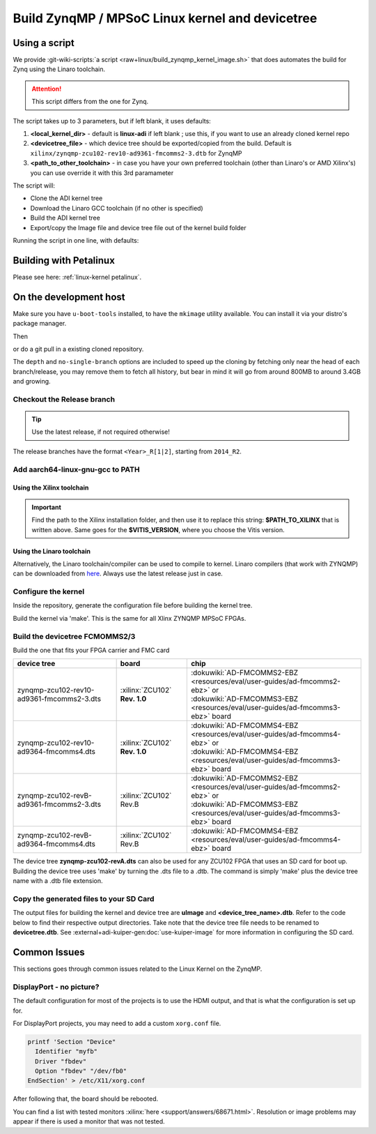 .. _linux-kernel zynqmp:

Build ZynqMP / MPSoC Linux kernel and devicetree
================================================

Using a script
--------------

We provide
:git-wiki-scripts:`a script <raw+linux/build_zynqmp_kernel_image.sh>`
that does automates the build for Zynq using the Linaro toolchain.

.. attention::

   This script differs from the one for Zynq.

The script takes up to 3 parameters, but if left blank, it uses defaults:

#. **<local_kernel_dir>** - default is **linux-adi** if left blank ; use this,
   if you want to use an already cloned kernel repo
#. **<devicetree_file>** - which device tree should be exported/copied from the
   build. Default is ``xilinx/zynqmp-zcu102-rev10-ad9361-fmcomms2-3.dtb`` for
   ZynqMP
#. **<path_to_other_toolchain>** - in case you have your own preferred toolchain
   (other than Linaro's or AMD Xilinx's) you can use override it with this 3rd paramameter

The script will:

* Clone the ADI kernel tree
* Download the Linaro GCC toolchain (if no other is specified)
* Build the ADI kernel tree
* Export/copy the Image file and device tree file out of the kernel build folder

Running the script in one line, with defaults:

.. shell::

   $wget https://raw.githubusercontent.com/analogdevicesinc/wiki-scripts/main/linux/build_zynqmp_kernel_image.sh && \
   $       chmod +x build_zynqmp_kernel_image.sh && \
   $       ./build_zynqmp_kernel_image.sh


Building with Petalinux
-----------------------

Please see here: :ref:`linux-kernel petalinux`.

On the development host
-----------------------

Make sure you have ``u-boot-tools`` installed, to have the ``mkimage`` utility
available. You can install it via your distro's package manager.

Then

.. shell::

   $git clone https://github.com/analogdevicesinc/linux.git \
   $            --no-single-branch --depth=10 \
   $            -- linux

or do a git pull in a existing cloned repository.

The ``depth`` and ``no-single-branch`` options are included to speed up the
cloning by fetching only near the head of each branch/release, you may remove
them to fetch all history, but bear in mind it will go from around 800MB to
around 3.4GB and growing.

Checkout the Release branch
~~~~~~~~~~~~~~~~~~~~~~~~~~~

.. tip::

   Use the latest release, if not required otherwise!

The release branches have the format ``<Year>_R[1|2]``, starting from ``2014_R2``.

.. shell::

   $git checkout origin/2021_R1 -b 2021_R1
    Branch 2021_R1 set up to track remote branch 2021_R1 from origin.
    Switched to a new branch '2021_R1'

Add aarch64-linux-gnu-gcc to PATH
~~~~~~~~~~~~~~~~~~~~~~~~~~~~~~~~~

Using the Xilinx toolchain
^^^^^^^^^^^^^^^^^^^^^^^^^^

.. shell::

   $source $PATH_TO_XILINX/Vitis/$VITIS_VERSION/settings64.sh
   $which aarch64-linux-gnu-gcc
    $PATH_TO_XILINX/Vitis/$VITIS_VERSION/gnu/aarch64/lin/aarch64-linux/bin/aarch64-linux-gnu-gcc

.. important::

   Find the path to the Xilinx installation folder, and then use
   it to replace this string: **$PATH_TO_XILINX** that is written above.
   Same goes for the **$VITIS_VERSION**, where you choose the Vitis version.

.. shell::

   $export ARCH=arm64
   $export CROSS_COMPILE="aarch64-linux-gnu-"

Using the Linaro toolchain
^^^^^^^^^^^^^^^^^^^^^^^^^^

Alternatively, the Linaro toolchain/compiler can be used to compile to kernel.
Linaro compilers (that work with ZYNQMP) can be downloaded from
`here <https://releases.linaro.org/components/toolchain/binaries/latest-7/aarch64-linux-gnu>`__.
Always use the latest release just in case.

.. shell::

   $wget https://releases.linaro.org/components/toolchain/binaries/latest-7/aarch64-linux-gnu/gcc-linaro-7.5.0-2019.12-x86_64_aarch64-linux-gnu.tar.xz
   $tar -xvf gcc-linaro-7.5.0-2019.12-x86_64_aarch64-linux-gnu.tar.xz

.. shell::

   $export ARCH=arm64
   $export CROSS_COMPILE=$(pwd)/gcc-linaro-7.5.0-2019.12-x86_64_aarch64-linux-gnu/bin/aarch64-linux-gnu-

Configure the kernel
~~~~~~~~~~~~~~~~~~~~

Inside the repository, generate the configuration file before building the
kernel tree.

.. shell::

   $make adi_zynqmp_defconfig
    #
    # configuration written to .config
    #

Build the kernel via 'make'. This is the same for all Xlinx ZYNQMP MPSoC FPGAs.

.. shell::

   $make -j5 Image UIMAGE_LOADADDR=0x8000
      CHK     include/config/kernel.release
      CHK     include/generated/uapi/linux/version.h
      HOSTCC  scripts/basic/fixdep
      HOSTCC  scripts/basic/bin2c

    [ -- snip --]

      CC      init/version.o
      LD      init/built-in.o
      KSYM    .tmp_kallsyms1.o
      KSYM    .tmp_kallsyms2.o
      LD      vmlinux
      SORTEX  vmlinux
      SYSMAP  System.map
      OBJCOPY arch/arm64/boot/Image

Build the devicetree FCMOMMS2/3
~~~~~~~~~~~~~~~~~~~~~~~~~~~~~~~

Build the one that fits your FPGA carrier and FMC card

.. list-table::
   :header-rows: 1

   - - device tree
     - board
     - chip
   - - zynqmp-zcu102-rev10-ad9361-fmcomms2-3.dts
     - :xilinx:`ZCU102` **Rev. 1.0**
     - | :dokuwiki:`AD-FMCOMMS2-EBZ <resources/eval/user-guides/ad-fmcomms2-ebz>` or
       | :dokuwiki:`AD-FMCOMMS3-EBZ <resources/eval/user-guides/ad-fmcomms3-ebz>` board
   - - zynqmp-zcu102-rev10-ad9364-fmcomms4.dts
     - :xilinx:`ZCU102` **Rev. 1.0**
     - | :dokuwiki:`AD-FMCOMMS4-EBZ <resources/eval/user-guides/ad-fmcomms4-ebz>` or
       | :dokuwiki:`AD-FMCOMMS4-EBZ <resources/eval/user-guides/ad-fmcomms3-ebz>` board
   - - zynqmp-zcu102-revB-ad9361-fmcomms2-3.dts
     - :xilinx:`ZCU102` Rev.B
     - | :dokuwiki:`AD-FMCOMMS2-EBZ <resources/eval/user-guides/ad-fmcomms2-ebz>` or
       | :dokuwiki:`AD-FMCOMMS3-EBZ <resources/eval/user-guides/ad-fmcomms3-ebz>` board
   - - zynqmp-zcu102-revB-ad9364-fmcomms4.dts
     - :xilinx:`ZCU102` Rev.B
     - | :dokuwiki:`AD-FMCOMMS4-EBZ <resources/eval/user-guides/ad-fmcomms4-ebz>` board

The device tree **zynqmp-zcu102-revA.dts** can also be used for any ZCU102 FPGA
that uses an SD card for boot up. Building the device tree uses 'make' by
turning the .dts file to a .dtb. The command is simply 'make' plus the device
tree name with a .dtb file extension.

.. shell::

   $make xilinx/zynqmp-zcu102-rev10-ad9361-fmcomms2-3.dtb
    DTC     arch/arm64/boot/dts/xilinx/zynqmp-zcu102-rev10-ad9361-fmcomms2-3.dtb

Copy the generated files to your SD Card
~~~~~~~~~~~~~~~~~~~~~~~~~~~~~~~~~~~~~~~~

The output files for building the kernel and device tree are **uImage** and
**<device_tree_name>.dtb**. Refer to the code below to find their respective
output directories. Take note that the device tree file needs to be renamed to
**devicetree.dtb**.
See :external+adi-kuiper-gen:doc:`use-kuiper-image` for more information in configuring the SD card.

.. shell::

   $cp arch/arm64/boot/Image /media/michael/BOOT/
   $cp arch/arm64/boot/dts/xilinx/zynqmp-zcu102-revB-ad9361-fmcomms2-3.dtb /media/michael/BOOT/system.dtb

Common Issues
-------------

This sections goes through common issues related to the Linux Kernel on the
ZynqMP.

DisplayPort - no picture?
~~~~~~~~~~~~~~~~~~~~~~~~~

The default configuration for most of the projects is to use the HDMI output,
and that is what the configuration is set up for.

For DisplayPort projects, you may need to add a custom ``xorg.conf`` file.

.. code:: bash

   printf 'Section "Device"
     Identifier "myfb"
     Driver "fbdev"
     Option "fbdev" "/dev/fb0"
   EndSection' > /etc/X11/xorg.conf

After following that, the board should be rebooted.

You can find a list with tested monitors
:xilinx:`here <support/answers/68671.html>`.
Resolution or image problems may appear if there is used a monitor that was not
tested.


